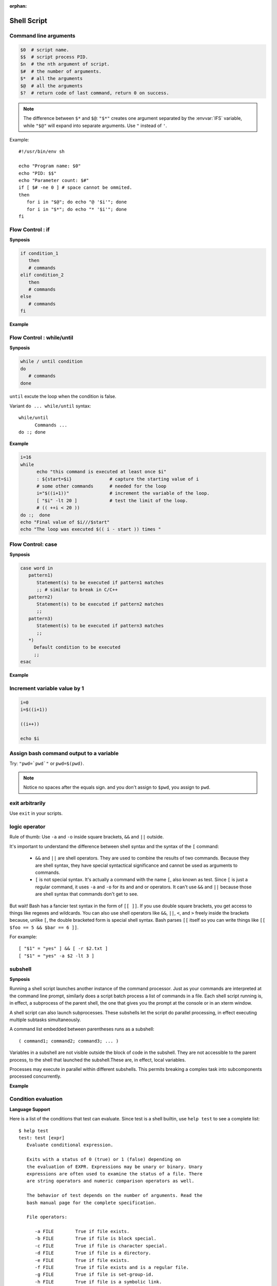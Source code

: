 :orphan:

************
Shell Script
************

Command line arguments
======================

.. code-block:: sh

   $0  # script name.
   $$  # script process PID.
   $n  # the nth argument of script.
   $#  # the number of arguments.
   $*  # all the arguments
   $@  # all the arguments
   $?  # return code of last command, return 0 on success.

.. note::

   The difference between ``$*`` and ``$@``: ``"$*"`` creates one
   argument separated by the :envvar:`IFS` variable, while ``"$@"``
   will expand into separate arguments. Use ``"`` instead of ``'``.

Example::

   #!/usr/bin/env sh

   echo "Program name: $0"
   echo "PID: $$"
   echo "Parameter count: $#"
   if [ $# -ne 0 ] # space cannot be ommited.
   then
      for i in "$@"; do echo "@ '$i'"; done
      for i in "$*"; do echo "* '$i'"; done
   fi


Flow Control : if
=================

**Synposis**

.. code-block:: sh

   if condition_1
      then
      # commands
   elif condition_2
      then
      # commands
   else
      # commands
   fi

**Example**

.. code-block:: sh
   :caption: Check if str is empty

   str="Hello World"
   str2=" "
   str3=""
   
   # You need a space on either side of the !=.
   # spaces between "[", "]" cannot be omitted.

   if [ ! -z "$str" -a "$str" != " " ]; then
           echo "Str is not null or space"
   fi
   
   if [ ! -z "$str2" -a "$str2" != " " ]; then
           echo "Str2 is not null or space"
   fi
   
   if [ ! -z "$str3" -a "$str3" != " " ]; then
           echo "Str3 is not null or space"
   fi


Flow Control : while/until
==========================

**Synposis**

.. code-block:: sh

   while / until condition
   do
      # commands
   done

``until`` excute the loop when the condition is false.

Variant ``do ... while/until`` syntax::

   while/until 
         Commands ...
   do :; done

**Example**

.. code-block:: sh

   i=16
   while
         echo "this command is executed at least once $i"
         : ${start=$i}              # capture the starting value of i
         # some other commands      # needed for the loop
         i="$((i+1))"               # increment the variable of the loop.
         [ "$i" -lt 20 ]            # test the limit of the loop.
         # (( ++i < 20 ))
   do :;  done
   echo "Final value of $i///$start"
   echo "The loop was executed $(( i - start )) times "

.. code-block:: sh
   :caption: Check if a process is alive

   result=""
   until
      sleep 5 
      result=$(ps aux | grep traffic_data_updater | grep -v grep)
      [ -z "$result" ]
   do :; done


Flow Control: case
==================

**Synposis**

.. code-block:: sh

   case word in
      pattern1)
         Statement(s) to be executed if pattern1 matches
         ;; # similar to break in C/C++
      pattern2)
         Statement(s) to be executed if pattern2 matches
         ;;
      pattern3)
         Statement(s) to be executed if pattern3 matches
         ;;
      *)
        Default condition to be executed
        ;;
   esac

**Example**

.. code-block:: sh
   :caption: case example match specific string

   #!/usr/bin/env sh

   FRUIT="kiwi"
   
   case "$FRUIT" in
      "apple") echo "Apple pie is quite tasty." 
      ;;
      "banana") echo "I like banana nut bread." 
      ;;
      "kiwi") echo "New Zealand is famous for kiwi." 
      ;;
      *) echo "Sorry, I have no idea."
      ;;
   esac

.. code-block:: sh
   :caption: case example prints file information

   #!/bin/sh

   option="${1}" 
   case ${option} in 
      -f) FILE="${2}" 
         echo "File name is $FILE"
         ;; 
      -d) DIR="${2}" 
         echo "Dir name is $DIR"
         ;; 
      *)  
         echo "`basename ${0}`:usage: [-f file] | [-d directory]" 
         exit 1 # Command to come out of the program with status 1
         ;; 
   esac 

Increment variable value by 1
=============================

.. code-block:: sh

   i=0
   i=$((i+1))

   ((i++))

   echo $i


Assign bash command output to a variable
========================================

Try: ``"pwd=`pwd`"`` or ``pwd=$(pwd)``.

.. note:: 

   Notice no spaces after the equals sign. and you don't assign to ``$pwd``,
   you assign to ``pwd``.


exit arbitrarily
================

Use ``exit`` in your scripts.


logic operator
==============

Rule of thumb: Use ``-a`` and ``-o`` inside square brackets, ``&&`` and ``||`` outside.

It's important to understand the difference between shell syntax and the syntax of the ``[`` command:

   * ``&&`` and ``||`` are shell operators. They are used to combine the results of two commands.
     Because they are shell syntax, they have special syntactical significance and cannot be used
     as arguments to commands.

   * ``[`` is not special syntax. It's actually a command with the name ``[``, also known as test.
     Since ``[`` is just a regular command, it uses ``-a`` and ``-o`` for its and and or operators.
     It can't use ``&&`` and ``||`` because those are shell syntax that commands don't get to see.

But wait! Bash has a fancier test syntax in the form of ``[[ ]]``. If you use double square brackets,
you get access to things like regexes and wildcards. You can also use shell operators like ``&&``, ``||``,
``<``, and ``>`` freely inside the brackets because, unlike ``[``, the double bracketed form is special
shell syntax. Bash parses ``[[`` itself so you can write things like ``[[ $foo == 5 && $bar == 6 ]]``.

For example::

   [ "$1" = "yes" ] && [ -r $2.txt ]
   [ "$1" = "yes" -a $2 -lt 3 ]


subshell
========

**Synposis**

Running a shell script launches another instance of the command processor.
Just as your commands are interpreted at the command line prompt, similarly
does a script batch process a list of commands in a file. Each shell script
running is, in effect, a subprocess of the parent shell, the one that gives
you the prompt at the console or in an xterm window.

A shell script can also launch subprocesses. These subshells let the script
do parallel processing, in effect executing multiple subtasks simultaneously.

A command list embedded between parentheses runs as a subshell::

   ( command1; command2; command3; ... )

Variables in a subshell are not visible outside the block of code in the subshell.
They are not accessible to the parent process, to the shell that launched the subshell.\
These are, in effect, local variables.

Processes may execute in parallel within different subshells.
This permits breaking a complex task into subcomponents processed concurrently.


**Example**

.. code-block:: sh
   :caption: Variable scope in a subshell

   #!/bin/bash
   # subshell.sh
   
   echo
   
   echo "Subshell level OUTSIDE subshell = $BASH_SUBSHELL"
   # Bash, version 3, adds the new         $BASH_SUBSHELL variable.
   echo
   
   outer_variable=Outer
   
   (
   echo "Subshell level INSIDE subshell = $BASH_SUBSHELL"
   inner_variable=Inner
   
   echo "From subshell, \"inner_variable\" = $inner_variable"
   echo "From subshell, \"outer\" = $outer_variable"
   )
   
   echo
   echo "Subshell level OUTSIDE subshell = $BASH_SUBSHELL"
   echo
   
   if [ -z "$inner_variable" ]
   then
     echo "inner_variable undefined in main body of shell"
   else
     echo "inner_variable defined in main body of shell"
   fi
   
   echo "From main body of shell, \"inner_variable\" = $inner_variable"
   #  $inner_variable will show as uninitialized
   #+ because variables defined in a subshell are "local variables".
   #  Is there any remedy for this?
   
   echo
   
   exit 0


.. code-block:: sh
   :caption: Running parallel processes in subshells

   (cat list1 list2 list3 | sort | uniq > list123) &
   (cat list4 list5 list6 | sort | uniq > list456) &
   # Merges and sorts both sets of lists simultaneously.
   # Running in background ensures parallel execution.
   #
   # Same effect as
   #   cat list1 list2 list3 | sort | uniq > list123 &
   #   cat list4 list5 list6 | sort | uniq > list456 &
   
   wait   # Don't execute the next command until subshells finish.
   
   diff list123 list456


Condition evaluation
====================

**Language Support**

Here is a list of the conditions that test can evaluate.
Since test is a shell builtin, use ``help test`` to see
a complete list::

   $ help test
   test: test [expr]
      Evaluate conditional expression.
   
      Exits with a status of 0 (true) or 1 (false) depending on
      the evaluation of EXPR. Expressions may be unary or binary. Unary
      expressions are often used to examine the status of a file. There
      are string operators and numeric comparison operators as well.
   
      The behavior of test depends on the number of arguments. Read the
      bash manual page for the complete specification.
   
      File operators:
   
         -a FILE        True if file exists.
         -b FILE        True if file is block special.
         -c FILE        True if file is character special.
         -d FILE        True if file is a directory.
         -e FILE        True if file exists.
         -f FILE        True if file exists and is a regular file.
         -g FILE        True if file is set-group-id.
         -h FILE        True if file is a symbolic link.
         -L FILE        True if file is a symbolic link.
         -k FILE        True if file has its `sticky' bit set.
         -p FILE        True if file is a named pipe.
         -r FILE        True if file is readable by you.
         -s FILE        True if file exists and is not empty.
         -S FILE        True if file is a socket.
         -t FD          True if FD is opened on a terminal.
         -u FILE        True if the file is set-user-id.
         -w FILE        True if the file is writable by you.
         -x FILE        True if the file is executable by you.
         -O FILE        True if the file is effectively owned by you.
         -G FILE        True if the file is effectively owned by your group.
         -N FILE        True if the file has been modified since it was last read.
   
         FILE1 -nt FILE2  True if file1 is newer than file2 (according to
                          modification date).
   
         FILE1 -ot FILE2  True if file1 is older than file2.
   
         FILE1 -ef FILE2  True if file1 is a hard link to file2.
   
      String operators:
   
         -z STRING      True if string is empty.
   
         -n STRING
            STRING      True if string is not empty.
   
         STRING1 = STRING2
                        True if the strings are equal.
        
         STRING1 != STRING2
                        True if the strings are not equal.
        
         STRING1 < STRING2
                        True if STRING1 sorts before STRING2 lexicographically.
        
         STRING1 > STRING2
                        True if STRING1 sorts after STRING2 lexicographically.
   
      Other operators:
   
         -o OPTION      True if the shell option OPTION is enabled.
         -v VAR     True if the shell variable VAR is set
         -R VAR     True if the shell variable VAR is set and is a name reference.
         ! EXPR         True if expr is false.
         EXPR1 -a EXPR2 True if both expr1 AND expr2 are true.
         EXPR1 -o EXPR2 True if either expr1 OR expr2 is true.
   
         arg1 OP arg2   Arithmetic tests. OP is one of -eq, -ne,
                        -lt, -le, -gt, or -ge.
   
      Arithmetic binary operators return true if ARG1 is equal, not-equal,
      less-than, less-than-or-equal, greater-than, or greater-than-or-equal
      than ARG2.
   
      Exit Status:
      Returns success if EXPR evaluates to true; fails if EXPR evaluates to
      false or an invalid argument is given.

**Example**

.. code-block:: sh
   :caption: Linux .bashrc

   # ~/.bashrc: executed by bash(1) for non-login shells.
   # see /usr/share/doc/bash/examples/startup-files (in the package bash-doc)
   # for examples
   
   # If not running interactively, don't do anything
   case $- in
       *i*) ;;
         *) return;;
   esac
   
   # don't put duplicate lines or lines starting with space in the history.
   # See bash(1) for more options
   HISTCONTROL=ignoreboth
   
   # append to the history file, don't overwrite it
   shopt -s histappend
   
   # for setting history length see HISTSIZE and HISTFILESIZE in bash(1)
   HISTSIZE=1000
   HISTFILESIZE=2000
   
   # check the window size after each command and, if necessary,
   # update the values of LINES and COLUMNS.
   shopt -s checkwinsize
   
   # If set, the pattern "**" used in a pathname expansion context will
   # match all files and zero or more directories and subdirectories.
   #shopt -s globstar
   
   # make less more friendly for non-text input files, see lesspipe(1)
   [ -x /usr/bin/lesspipe ] && eval "$(SHELL=/bin/sh lesspipe)"
   
   # set variable identifying the chroot you work in (used in the prompt below)
   if [ -z "${debian_chroot:-}" ] && [ -r /etc/debian_chroot ]; then
       debian_chroot=$(cat /etc/debian_chroot)
   fi
   
   # set a fancy prompt (non-color, unless we know we "want" color)
   case "$TERM" in
       xterm-color) color_prompt=yes;;
   esac
   
   # uncomment for a colored prompt, if the terminal has the capability; turned
   # off by default to not distract the user: the focus in a terminal window
   # should be on the output of commands, not on the prompt
   #force_color_prompt=yes
   
   if [ -n "$force_color_prompt" ]; then
       if [ -x /usr/bin/tput ] && tput setaf 1 >&/dev/null; then
      # We have color support; assume it's compliant with Ecma-48
      # (ISO/IEC-6429). (Lack of such support is extremely rare, and such
      # a case would tend to support setf rather than setaf.)
      color_prompt=yes
       else
      color_prompt=
       fi
   fi
   
   if [ "$color_prompt" = yes ]; then
       PS1='${debian_chroot:+($debian_chroot)}\[\033[01;32m\]\u@\h\[\033[00m\]:\[\033[01;34m\]\w\[\033[00m\]\$ '
   else
       PS1='${debian_chroot:+($debian_chroot)}\u@\h:\W\$ '
       #PS1='${debian_chroot:+($debian_chroot)}\u@\h:\w\$ '
   fi
   unset color_prompt force_color_prompt
   
   # If this is an xterm set the title to user@host:dir
   case "$TERM" in
   xterm*|rxvt*)
       PS1="\[\e]0;${debian_chroot:+($debian_chroot)}\u@\h: \w\a\]$PS1"
       ;;
   *)
       ;;
   esac
   
   # enable color support of ls and also add handy aliases
   if [ -x /usr/bin/dircolors ]; then
       test -r ~/.dircolors && eval "$(dircolors -b ~/.dircolors)" || eval "$(dircolors -b)"
       alias ls='ls --color=auto'
       #alias dir='dir --color=auto'
       #alias vdir='vdir --color=auto'
   
       alias grep='grep --color=auto'
       alias fgrep='fgrep --color=auto'
       alias egrep='egrep --color=auto'
   fi
   
   # some more ls aliases
   alias ll='ls -alF'
   alias la='ls -A'
   alias l='ls -CF'
   
   # Add an "alert" alias for long running commands.  Use like so:
   #   sleep 10; alert
   alias alert='notify-send --urgency=low -i "$([ $? = 0 ] && echo terminal || echo error)" "$(history|tail -n1|sed -e '\''s/^\s*[0-9]\+\s*//;s/[;&|]\s*alert$//'\'')"'
   
   # Alias definitions.
   # You may want to put all your additions into a separate file like
   # ~/.bash_aliases, instead of adding them here directly.
   # See /usr/share/doc/bash-doc/examples in the bash-doc package.
   
   if [ -f ~/.bash_aliases ]; then
       . ~/.bash_aliases
   fi
   
   # enable programmable completion features (you don't need to enable
   # this, if it's already enabled in /etc/bash.bashrc and /etc/profile
   # sources /etc/bash.bashrc).
   if ! shopt -oq posix; then
     if [ -f /usr/share/bash-completion/bash_completion ]; then
       . /usr/share/bash-completion/bash_completion
     elif [ -f /etc/bash_completion ]; then
       . /etc/bash_completion
     fi
   fi
   
   export PYTHONPATH=$PYTHONPATH:~/workspace/bin

